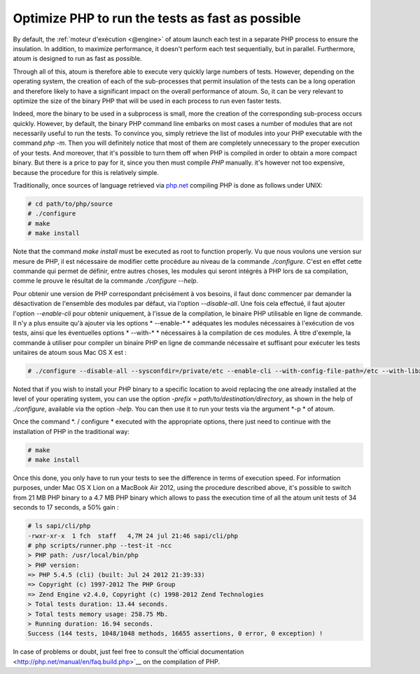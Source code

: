 

.. _cookbook_optimiser_php:

Optimize PHP to run the tests as fast as possible
*****************************************************************

By default, the :ref:`moteur d'exécution <@engine>` of atoum launch each test in a separate PHP process to ensure the insulation. In addition, to maximize performance, it doesn't perform each test sequentially, but in parallel. Furthermore, atoum is designed to run as fast as possible.

Through all of this, atoum is therefore able to execute very quickly large numbers of tests. However, depending on the operating system, the creation of each of the sub-processes that permit insulation of the tests can be a long operation and therefore likely to have a significant impact on the overall performance of atoum. So, it can be very relevant to optimize the size of the binary PHP that will be used in each process to run even faster tests.

Indeed, more the binary to be used in a subprocess is small, more the creation of the corresponding sub-process occurs quickly. However, by default, the binary PHP command line embarks on most cases a number of modules that are not necessarily useful to run the tests. To convince you, simply retrieve the list of modules into your PHP executable with the command *php -m*. Then you will definitely notice that most of them are completely unnecessary to the proper execution of your tests. And moreover, that it's possible to turn them off when PHP is compiled in order to obtain a more compact binary. But there is a price to pay for it, since you then must compile *PHP* manually. it's however not too expensive, because the procedure for this is relatively simple.

Traditionally, once sources of language retrieved via `php.net <http://www.php.net/>`_ compiling PHP is done as follows under UNIX:

.. code-block:: shell

	# cd path/to/php/source
	# ./configure
	# make
	# make install

Note that the command *make install* must be executed as root to function properly. Vu que nous voulons une version sur mesure de PHP, il est nécessaire de modifier cette procédure au niveau de la commande *./configure*. C'est en effet cette commande qui permet de définir, entre autres choses, les modules qui seront intégrés à PHP lors de sa compilation, comme le prouve le résultat de la commande *./configure --help*.

Pour obtenir une version de PHP correspondant précisément à vos besoins, il faut donc commencer par demander la désactivation de l'ensemble des modules par défaut, via l'option *--disable-all*. Une fois cela effectué, il faut ajouter l'option *--enable-cli* pour obtenir uniquement, à l'issue de la compilation, le binaire PHP utilisable en ligne de commande. Il n'y a plus ensuite qu'à ajouter via les options * --enable-* * adéquates les modules nécessaires à l'exécution de vos tests, ainsi que les éventuelles options * --with-* * nécessaires à la compilation de ces modules. À titre d'exemple, la commande à utiliser pour compiler un binaire PHP en ligne de commande nécessaire et suffisant pour exécuter les tests unitaires de atoum sous Mac OS X est :

.. code-block:: shell

	# ./configure --disable-all --sysconfdir=/private/etc --enable-cli --with-config-file-path=/etc --with-libxml-dir=/usr  --with-pcre-regex --enable-phar --enable-hash --enable-json --enable-libxml --enable-session --enable-tokenizer --enable-posix --enable-dom


Noted that if you wish to install your PHP binary to a specific location to avoid replacing the one already installed at the level of your operating system, you can use the option *-prefix = path/to/destination/directory*, as shown in the help of *./configure*, available via the option *-help*. You can then use it to run your tests via the argument *-p * of atoum.

Once the command *. / configure * executed with the appropriate options, there just need to continue with the installation of PHP in the traditional way:

.. code-block:: shell

	# make
	# make install


Once this done, you only have to run your tests to see the difference in terms of execution speed. For information purposes, under Mac OS X Lion on a MacBook Air 2012, using the procedure described above, it's possible to switch from 21 MB PHP binary to a 4.7 MB PHP binary which allows to pass the execution time of all the atoum unit tests of 34 seconds to 17 seconds, a 50% gain :

.. code-block:: shell

	# ls sapi/cli/php
	-rwxr-xr-x  1 fch  staff   4,7M 24 jul 21:46 sapi/cli/php
	# php scripts/runner.php --test-it -ncc
	> PHP path: /usr/local/bin/php
	> PHP version:
	=> PHP 5.4.5 (cli) (built: Jul 24 2012 21:39:33)
	=> Copyright (c) 1997-2012 The PHP Group
	=> Zend Engine v2.4.0, Copyright (c) 1998-2012 Zend Technologies
	> Total tests duration: 13.44 seconds.
	> Total tests memory usage: 258.75 Mb.
	> Running duration: 16.94 seconds.
	Success (144 tests, 1048/1048 methods, 16655 assertions, 0 error, 0 exception) !


In case of problems or doubt, just feel free to consult the`official documentation  <http://php.net/manual/en/faq.build.php>`__ on the compilation of PHP.
